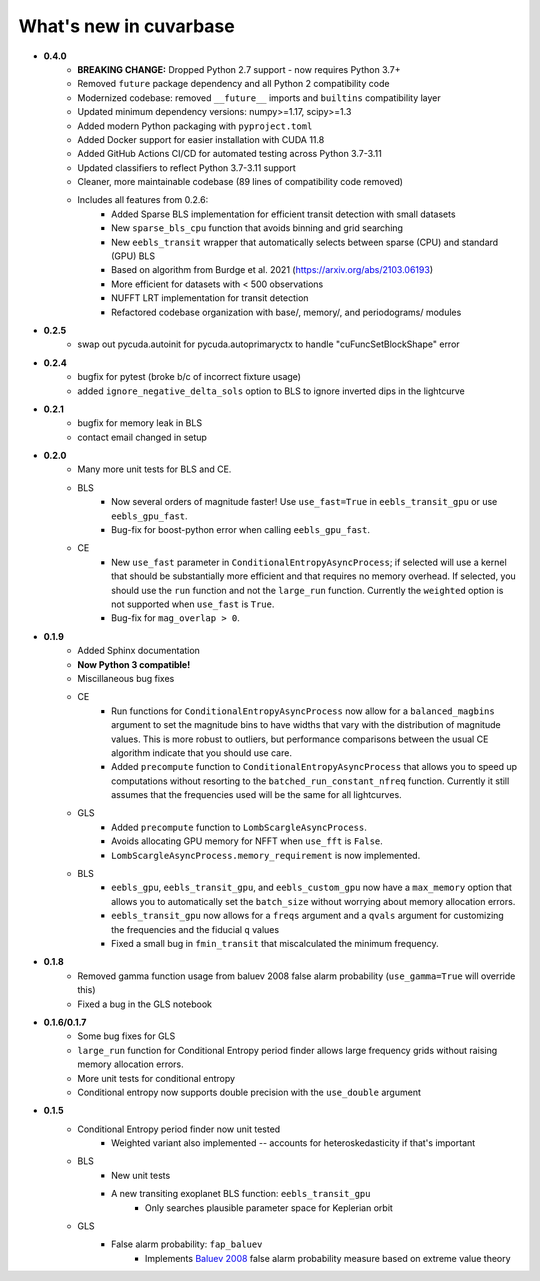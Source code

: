 What's new in cuvarbase
***********************
* **0.4.0**
    * **BREAKING CHANGE:** Dropped Python 2.7 support - now requires Python 3.7+
    * Removed ``future`` package dependency and all Python 2 compatibility code
    * Modernized codebase: removed ``__future__`` imports and ``builtins`` compatibility layer
    * Updated minimum dependency versions: numpy>=1.17, scipy>=1.3
    * Added modern Python packaging with ``pyproject.toml``
    * Added Docker support for easier installation with CUDA 11.8
    * Added GitHub Actions CI/CD for automated testing across Python 3.7-3.11
    * Updated classifiers to reflect Python 3.7-3.11 support
    * Cleaner, more maintainable codebase (89 lines of compatibility code removed)
    * Includes all features from 0.2.6:
        * Added Sparse BLS implementation for efficient transit detection with small datasets
        * New ``sparse_bls_cpu`` function that avoids binning and grid searching
        * New ``eebls_transit`` wrapper that automatically selects between sparse (CPU) and standard (GPU) BLS
        * Based on algorithm from Burdge et al. 2021 (https://arxiv.org/abs/2103.06193)
        * More efficient for datasets with < 500 observations
        * NUFFT LRT implementation for transit detection
        * Refactored codebase organization with base/, memory/, and periodograms/ modules

* **0.2.5**
    * swap out pycuda.autoinit for pycuda.autoprimaryctx to handle "cuFuncSetBlockShape" error
    
* **0.2.4**
    * bugfix for pytest (broke b/c of incorrect fixture usage)
    * added ``ignore_negative_delta_sols`` option to BLS to ignore inverted dips in the lightcurve

* **0.2.1**
    * bugfix for memory leak in BLS
    * contact email changed in setup

* **0.2.0**
	* Many more unit tests for BLS and CE.
	* BLS
		* Now several orders of magnitude faster! Use ``use_fast=True`` in ``eebls_transit_gpu`` or use ``eebls_gpu_fast``.
		* Bug-fix for boost-python error when calling ``eebls_gpu_fast``.
  	* CE
		* New ``use_fast`` parameter in ``ConditionalEntropyAsyncProcess``; if selected will use a kernel that should be substantially more efficient and that requires no memory overhead. If selected, you should use the ``run`` function and not the ``large_run`` function. Currently the ``weighted`` option is not supported when ``use_fast`` is ``True``.
		* Bug-fix for ``mag_overlap > 0``.

* **0.1.9**
	* Added Sphinx documentation
	* **Now Python 3 compatible!**
	* Miscillaneous bug fixes
	* CE
		* Run functions for ``ConditionalEntropyAsyncProcess`` now allow for a ``balanced_magbins`` argument to set the magnitude bins to have widths that vary with the distribution of magnitude values. This is more robust to outliers, but performance comparisons between the usual CE algorithm indicate that you should use care.
		* Added ``precompute`` function to ``ConditionalEntropyAsyncProcess`` that allows you to speed up computations without resorting to the ``batched_run_constant_nfreq`` function. Currently it still assumes that the frequencies used will be the same for all lightcurves.
	* GLS
		* Added ``precompute`` function to ``LombScargleAsyncProcess``.
		* Avoids allocating GPU memory for NFFT when ``use_fft`` is ``False``.
		* ``LombScargleAsyncProcess.memory_requirement`` is now implemented.
	* BLS
		* ``eebls_gpu``, ``eebls_transit_gpu``, and ``eebls_custom_gpu`` now have a ``max_memory`` option that allows you to automatically set the ``batch_size`` without worrying about memory allocation errors.
		* ``eebls_transit_gpu`` now allows for a ``freqs`` argument and a ``qvals`` argument for customizing the frequencies and the fiducial ``q`` values
		* Fixed a small bug in ``fmin_transit`` that miscalculated the minimum frequency.

* **0.1.8**
    * Removed gamma function usage from baluev 2008 false alarm probability (``use_gamma=True`` will override this)
    * Fixed a bug in the GLS notebook

* **0.1.6/0.1.7**
    * Some bug fixes for GLS
    * ``large_run`` function for Conditional Entropy period finder allows large frequency grids
      without raising memory allocation errors.
    * More unit tests for conditional entropy
    * Conditional entropy now supports double precision with the ``use_double`` argument

* **0.1.5**
	* Conditional Entropy period finder now unit tested
		* Weighted variant also implemented -- accounts for heteroskedasticity if
		  that's important
	* BLS
		* New unit tests
		* A new transiting exoplanet BLS function: ``eebls_transit_gpu``
			* Only searches plausible parameter space for Keplerian orbit
	* GLS
		* False alarm probability: ``fap_baluev``
			* Implements `Baluev 2008 <http://adsabs.harvard.edu/abs/2008MNRAS.385.1279B>`_ false alarm probability measure based on extreme value theory

